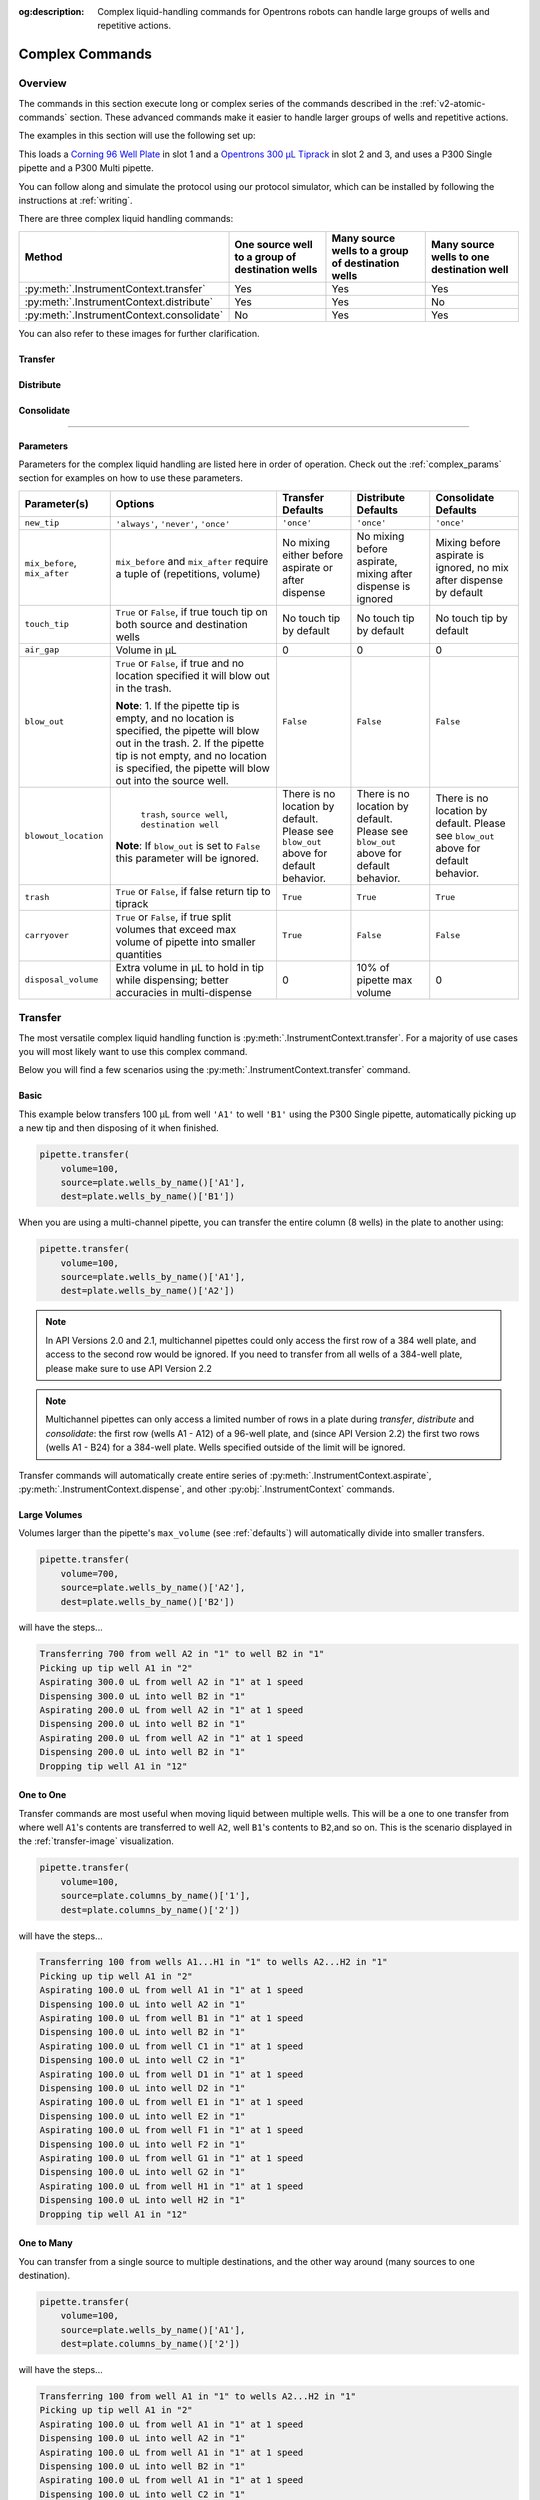:og:description: Complex liquid-handling commands for Opentrons robots can handle large groups of wells and repetitive actions.

.. _v2-complex-commands:

################
Complex Commands
################

.. _overview:

Overview
========

The commands in this section execute long or complex series of the commands described in the :ref:`v2-atomic-commands` section. These advanced commands make it easier to handle larger groups of wells and repetitive actions.

The examples in this section will use the following set up:

.. code-block:: python
    :substitutions:

    from opentrons import protocol_api

    metadata={'apiLevel': '|apiLevel|'}

    def run(protocol: protocol_api.ProtocolContext):
        plate=protocol.load_labware(
            load_name='corning_96_wellplate_360ul_flat', location=1)
        tiprack=protocol.load_labware(
            load_name='opentrons_96_tiprack_300ul', location=2)
        tiprack_multi=protocol.load_labware(
            load_name='opentrons_96_tiprack_300ul', location=3)
        pipette=protocol.load_instrument(
            instrument_name='p300_single',mount='left', tip_racks=[tiprack])
        pipette_multi=protocol.load_instrument(
            instrument_name='p300_multi',
            mount='right',
            tip_racks=[tiprack_multi])

        # The code used in the rest of the examples goes here


This loads a `Corning 96 Well Plate <https://labware.opentrons.com/corning_96_wellplate_360ul_flat>`_ in slot 1 and a `Opentrons 300 µL Tiprack <https://labware.opentrons.com/opentrons_96_tiprack_300ul>`_ in slot 2 and 3, and uses a P300 Single pipette and a P300 Multi pipette.

You can follow along and simulate the protocol using our protocol simulator, which can be installed by following the instructions at :ref:`writing`.

There are three complex liquid handling commands:

+------------------------------------------+----------------------------------------------------+------------------------------------------------------+-------------------------------------------+
|    Method                                |   One source well to a group of destination wells  |   Many source wells to a group of destination wells  | Many source wells to one destination well |
+==========================================+====================================================+======================================================+===========================================+
| :py:meth:`.InstrumentContext.transfer`   |                   Yes                              |                      Yes                             |                   Yes                     |
+------------------------------------------+----------------------------------------------------+------------------------------------------------------+-------------------------------------------+
| :py:meth:`.InstrumentContext.distribute` |                   Yes                              |                       Yes                            |                    No                     |
+------------------------------------------+----------------------------------------------------+------------------------------------------------------+-------------------------------------------+
| :py:meth:`.InstrumentContext.consolidate`|                   No                               |                       Yes                            |                    Yes                    |
+------------------------------------------+----------------------------------------------------+------------------------------------------------------+-------------------------------------------+

You can also refer to these images for further clarification.


.. _transfer-image:

Transfer
--------

.. image:: ../img/complex_commands/transfer.png
   :scale: 75 %
   :name: Transfer
   :align: center


.. _distribute-image:

Distribute
----------

.. image:: ../img/complex_commands/robot_distribute.png
   :scale: 50 %
   :name: Distribute
   :align: center

.. _consolidate-image:

Consolidate
-----------

.. image:: ../img/complex_commands/robot_consolidate.png
   :scale: 50 %
   :name: Consolidate
   :align: center

**********************

.. _params_table:

Parameters
----------

Parameters for the complex liquid handling are listed here in order of operation. Check out the :ref:`complex_params` section for examples on how to use these parameters.

+--------------------------------+------------------------------------------------------+----------------------------+------------------------------------+------------------------------------+
|          Parameter(s)          |                     Options                          |     Transfer Defaults      |        Distribute Defaults         |       Consolidate Defaults         |
+================================+======================================================+============================+====================================+====================================+
|          ``new_tip``           |      ``'always'``, ``'never'``, ``'once'``           |        ``'once'``          |            ``'once'``              |           ``'once'``               |
+--------------------------------+------------------------------------------------------+----------------------------+------------------------------------+------------------------------------+
| ``mix_before``, ``mix_after``  |  ``mix_before`` and ``mix_after`` require a tuple    | No mixing either before    |  No mixing before aspirate,        | Mixing before aspirate is ignored, |
|                                |  of (repetitions, volume)                            | aspirate or after dispense |  mixing after dispense is ignored  | no mix after dispense by default   |
+--------------------------------+------------------------------------------------------+----------------------------+------------------------------------+------------------------------------+
|         ``touch_tip``          |  ``True`` or ``False``, if true touch tip on both    |  No touch tip by default   |   No touch tip by default          |    No touch tip by default         |
|                                |  source and destination wells                        |                            |                                    |                                    |
+--------------------------------+------------------------------------------------------+----------------------------+------------------------------------+------------------------------------+
|          ``air_gap``           |                Volume in µL                          |           0                |                 0                  |               0                    |
+--------------------------------+------------------------------------------------------+----------------------------+------------------------------------+------------------------------------+
|         ``blow_out``           |  ``True`` or ``False``, if true and no location      |        ``False``           |              ``False``             |           ``False``                |
|                                |  specified it will blow out in the trash.            |                            |                                    |                                    |
|                                |                                                      |                            |                                    |                                    |
|                                |  **Note**:                                           |                            |                                    |                                    |
|                                |  1. If the pipette tip is empty, and no location is  |                            |                                    |                                    |
|                                |  specified, the pipette will blow out in the trash.  |                            |                                    |                                    |
|                                |  2. If the pipette tip is not empty, and no          |                            |                                    |                                    |
|                                |  location is specified, the pipette will blow out    |                            |                                    |                                    |
|                                |  into the source well.                               |                            |                                    |                                    |
+--------------------------------+------------------------------------------------------+----------------------------+------------------------------------+------------------------------------+
|         ``blowout_location``   |  ``trash``, ``source well``, ``destination well``    | There is no location by    | There is no location by            | There is no location by            |
|                                |                                                      | default. Please see        | default. Please see ``blow_out``   | default. Please see ``blow_out``   |
|                                | **Note**: If ``blow_out`` is set to ``False`` this   | ``blow_out`` above for     | above for default behavior.        | above for default behavior.        |
|                                | parameter will be ignored.                           | default behavior.          |                                    |                                    |
|                                |                                                      |                            |                                    |                                    |
+--------------------------------+------------------------------------------------------+----------------------------+------------------------------------+------------------------------------+
|          ``trash``             | ``True`` or ``False``, if false return tip to tiprack|         ``True``           |              ``True``              |            ``True``                |
+--------------------------------+------------------------------------------------------+----------------------------+------------------------------------+------------------------------------+
|        ``carryover``           | ``True`` or ``False``, if true split volumes that    |         ``True``           |              ``False``             |            ``False``               |
|                                | exceed max volume of pipette into smaller quantities |                            |                                    |                                    |
+--------------------------------+------------------------------------------------------+----------------------------+------------------------------------+------------------------------------+
|       ``disposal_volume``      | Extra volume in µL to hold in tip while              |             0              |     10% of pipette max volume      |                0                   |
|                                | dispensing; better accuracies in multi-dispense      |                            |                                    |                                    |
+--------------------------------+------------------------------------------------------+----------------------------+------------------------------------+------------------------------------+

Transfer
========

The most versatile complex liquid handling function is :py:meth:`.InstrumentContext.transfer`. For a majority of use cases you will most likely want to use this complex command.

Below you will find a few scenarios using the :py:meth:`.InstrumentContext.transfer` command.

.. versionadded:: 2.0

Basic
-----

This example below transfers 100 µL from well ``'A1'`` to well ``'B1'`` using the P300 Single pipette, automatically picking up a new tip and then disposing of it when finished.

.. code-block:: python

    pipette.transfer(
        volume=100,
        source=plate.wells_by_name()['A1'],
        dest=plate.wells_by_name()['B1'])

When you are using a multi-channel pipette, you can transfer the entire column (8 wells) in the plate to another using:

.. code-block:: python

    pipette.transfer(
        volume=100,
        source=plate.wells_by_name()['A1'],
        dest=plate.wells_by_name()['A2'])

.. note::
        
        In API Versions 2.0 and 2.1, multichannel pipettes could only access the first row of a 384 well plate, and access to the second row would be ignored. If you need to transfer from all wells of a 384-well plate, please make sure to use API Version 2.2

.. note::

        Multichannel pipettes can only access a limited number of rows in a plate during `transfer`, `distribute` and `consolidate`: the first row (wells A1 - A12) of a 96-well plate, and (since API Version 2.2) the first two rows (wells A1 - B24) for a 384-well plate. Wells specified outside of the limit will be ignored. 

Transfer commands will automatically create entire series of :py:meth:`.InstrumentContext.aspirate`, :py:meth:`.InstrumentContext.dispense`, and other :py:obj:`.InstrumentContext` commands.


Large Volumes
-------------

Volumes larger than the pipette's ``max_volume`` (see :ref:`defaults`) will automatically divide into smaller transfers.

.. code-block:: python

    pipette.transfer(
        volume=700,
        source=plate.wells_by_name()['A2'],
        dest=plate.wells_by_name()['B2'])

will have the steps...

.. code-block:: python

    Transferring 700 from well A2 in "1" to well B2 in "1"
    Picking up tip well A1 in "2"
    Aspirating 300.0 uL from well A2 in "1" at 1 speed
    Dispensing 300.0 uL into well B2 in "1"
    Aspirating 200.0 uL from well A2 in "1" at 1 speed
    Dispensing 200.0 uL into well B2 in "1"
    Aspirating 200.0 uL from well A2 in "1" at 1 speed
    Dispensing 200.0 uL into well B2 in "1"
    Dropping tip well A1 in "12"

One to One
-----------

Transfer commands are most useful when moving liquid between multiple wells. This will be a one to one transfer
from where well ``A1``'s contents are transferred to well ``A2``, well ``B1``'s contents to ``B2``,and so on. This is the scenario displayed in the :ref:`transfer-image` visualization.

.. code-block:: python

    pipette.transfer(
        volume=100,
        source=plate.columns_by_name()['1'],
        dest=plate.columns_by_name()['2'])

will have the steps...

.. code-block:: python

    Transferring 100 from wells A1...H1 in "1" to wells A2...H2 in "1"
    Picking up tip well A1 in "2"
    Aspirating 100.0 uL from well A1 in "1" at 1 speed
    Dispensing 100.0 uL into well A2 in "1"
    Aspirating 100.0 uL from well B1 in "1" at 1 speed
    Dispensing 100.0 uL into well B2 in "1"
    Aspirating 100.0 uL from well C1 in "1" at 1 speed
    Dispensing 100.0 uL into well C2 in "1"
    Aspirating 100.0 uL from well D1 in "1" at 1 speed
    Dispensing 100.0 uL into well D2 in "1"
    Aspirating 100.0 uL from well E1 in "1" at 1 speed
    Dispensing 100.0 uL into well E2 in "1"
    Aspirating 100.0 uL from well F1 in "1" at 1 speed
    Dispensing 100.0 uL into well F2 in "1"
    Aspirating 100.0 uL from well G1 in "1" at 1 speed
    Dispensing 100.0 uL into well G2 in "1"
    Aspirating 100.0 uL from well H1 in "1" at 1 speed
    Dispensing 100.0 uL into well H2 in "1"
    Dropping tip well A1 in "12"

.. versionadded:: 2.0

One to Many
------------

You can transfer from a single source to multiple destinations, and the other way around (many sources to one destination).

.. code-block:: python

    pipette.transfer(
        volume=100,
        source=plate.wells_by_name()['A1'], 
        dest=plate.columns_by_name()['2'])


will have the steps...

.. code-block:: python

    Transferring 100 from well A1 in "1" to wells A2...H2 in "1"
    Picking up tip well A1 in "2"
    Aspirating 100.0 uL from well A1 in "1" at 1 speed
    Dispensing 100.0 uL into well A2 in "1"
    Aspirating 100.0 uL from well A1 in "1" at 1 speed
    Dispensing 100.0 uL into well B2 in "1"
    Aspirating 100.0 uL from well A1 in "1" at 1 speed
    Dispensing 100.0 uL into well C2 in "1"
    Aspirating 100.0 uL from well A1 in "1" at 1 speed
    Dispensing 100.0 uL into well D2 in "1"
    Aspirating 100.0 uL from well A1 in "1" at 1 speed
    Dispensing 100.0 uL into well E2 in "1"
    Aspirating 100.0 uL from well A1 in "1" at 1 speed
    Dispensing 100.0 uL into well F2 in "1"
    Aspirating 100.0 uL from well A1 in "1" at 1 speed
    Dispensing 100.0 uL into well G2 in "1"
    Aspirating 100.0 uL from well A1 in "1" at 1 speed
    Dispensing 100.0 uL into well H2 in "1"
    Dropping tip well A1 in "12"

.. versionadded:: 2.0

List of Volumes
---------------

Instead of applying a single volume amount to all source/destination wells, you can instead pass a list of volumes.

.. code-block:: python

    pipette.transfer(
        volume=[20, 40, 60],
        source=plate['A1'],
        dest=[plate.wells_by_name()[well_name] for well_name in ['B1', 'B2', 'B3']])


will have the steps...

.. code-block:: python

    Transferring [20, 40, 60] from well A1 in "1" to wells B1...B3 in "1"
    Picking up tip well A1 in "2"
    Aspirating 20.0 uL from well A1 in "1" at 1 speed
    Dispensing 20.0 uL into well B1 in "1"
    Aspirating 40.0 uL from well A1 in "1" at 1 speed
    Dispensing 40.0 uL into well B2 in "1"
    Aspirating 60.0 uL from well A1 in "1" at 1 speed
    Dispensing 60.0 uL into well B3 in "1"
    Dropping tip well A1 in "12"

Skipping Wells
++++++++++++++
If you only wish to transfer to certain wells from a column, you
can use a list of volumes to skip over certain wells by setting the volume to zero.

.. code-block:: python

    pipette.transfer(
        volume=[20, 0, 60],
        source=plate['A1'],
        dest=[plate.wells_by_name()[well_name] for well_name in ['B1', 'B2', 'B3']])

will have the steps...

.. code-block:: python

    Transferring [20, 40, 60] from well A1 in "1" to wells B1...B3 in "1"
    Picking up tip well A1 in "2"
    Aspirating 20.0 uL from well A1 in "1" at 1 speed
    Dispensing 20.0 uL into well B1 in "1"
    Aspirating 60.0 uL from well A1 in "1" at 1 speed
    Dispensing 60.0 uL into well B3 in "1"
    Dropping tip well A1 in "12"


.. versionadded:: 2.0

**********************

Distribute and Consolidate
==========================

:py:meth:`.InstrumentContext.distribute` and :py:meth:`.InstrumentContext.consolidate` are similar to :py:meth:`.InstrumentContext.transfer`, but optimized for specific uses. :py:meth:`.InstrumentContext.distribute` is optimized for taking a large volume from a single (or a small number) of source wells, and distributing it to many smaller volumes in destination wells. Rather than using one-to-one transfers, it dispense many times for each aspirate. :py:meth:`.InstrumentContext.consolidate` is optimized for taking small volumes from many source wells and consolidating them into one (or a small number) of destination wells, aspirating many times for each dispense.

Consolidate
-----------

Volumes going to the same destination well are combined within the same tip, so that multiple aspirates can be combined to a single dispense. This is the scenario described by the :ref:`consolidate-image` graphic.

.. code-block:: python

    pipette.consolidate(
        volume=30, 
        source=plate.columns_by_name()['2'],
        dest=plate.wells_by_name()['A1'])

will have the steps...

.. code-block:: python

    Consolidating 30 from wells A2...H2 in "1" to well A1 in "1"
    Transferring 30 from wells A2...H2 in "1" to well A1 in "1"
    Picking up tip well A1 in "2"
    Aspirating 30.0 uL from well A2 in "1" at 1 speed
    Aspirating 30.0 uL from well B2 in "1" at 1 speed
    Aspirating 30.0 uL from well C2 in "1" at 1 speed
    Aspirating 30.0 uL from well D2 in "1" at 1 speed
    Aspirating 30.0 uL from well E2 in "1" at 1 speed
    Aspirating 30.0 uL from well F2 in "1" at 1 speed
    Aspirating 30.0 uL from well G2 in "1" at 1 speed
    Aspirating 30.0 uL from well H2 in "1" at 1 speed
    Dispensing 240.0 uL into well A1 in "1"
    Dropping tip well A1 in "12"

If there are multiple destination wells, the pipette will not combine the transfers - it will aspirate from one source, dispense into the target, then aspirate from the other source.

.. code-block:: python

    pipette.consolidate(
        volume=30,
        source=plate.columns_by_name()['1'],
        dest=[plate.wells_by_name()[well_name] for well_name in ['A1', 'A2']])


will have the steps...

.. code-block:: python

    Consolidating 30 from wells A1...H1 in "1" to wells A1...A2 in "1"
    Transferring 30 from wells A1...H1 in "1" to wells A1...A2 in "1"
    Picking up tip well A1 in "2"
    Aspirating 30.0 uL from well A1 in "1" at 1 speed
    Aspirating 30.0 uL from well B1 in "1" at 1 speed
    Aspirating 30.0 uL from well C1 in "1" at 1 speed
    Aspirating 30.0 uL from well D1 in "1" at 1 speed
    Dispensing 120.0 uL into well A1 in "1"
    Aspirating 30.0 uL from well E1 in "1" at 1 speed
    Aspirating 30.0 uL from well F1 in "1" at 1 speed
    Aspirating 30.0 uL from well G1 in "1" at 1 speed
    Aspirating 30.0 uL from well H1 in "1" at 1 speed
    Dispensing 120.0 uL into well A2 in "1"
    Dropping tip well A1 in "12"


.. versionadded:: 2.0

Distribute
----------

Volumes from the same source well are combined within the same tip, so that one aspirate can provide for multiple dispenses. This is the scenario in the :ref:`distribute-image` graphic.

.. code-block:: python

    pipette.distribute(
        volume=55, 
        source=plate.wells_by_name()['A1'],
        dest=plate.rows_by_name()['A'])


will have the steps...

.. code-block:: python

    Distributing 55 from well A1 in "1" to wells A1...A12 in "1"
    Transferring 55 from well A1 in "1" to wells A1...A12 in "1"
    Picking up tip well A1 in "2"
    Aspirating 250.0 uL from well A1 in "1" at 1 speed
    Dispensing 55.0 uL into well A1 in "1"
    Dispensing 55.0 uL into well A2 in "1"
    Dispensing 55.0 uL into well A3 in "1"
    Dispensing 55.0 uL into well A4 in "1"
    Blowing out at well A1 in "12"
    Aspirating 250.0 uL from well A1 in "1" at 1 speed
    Dispensing 55.0 uL into well A5 in "1"
    Dispensing 55.0 uL into well A6 in "1"
    Dispensing 55.0 uL into well A7 in "1"
    Dispensing 55.0 uL into well A8 in "1"
    Blowing out at well A1 in "12"
    Aspirating 250.0 uL from well A1 in "1" at 1 speed
    Dispensing 55.0 uL into well A9 in "1"
    Dispensing 55.0 uL into well A10 in "1"
    Dispensing 55.0 uL into well A11 in "1"
    Dispensing 55.0 uL into well A12 in "1"
    Blowing out at well A1 in "12"
    Dropping tip well A1 in "12"

The pipette will aspirate more liquid than it intends to dispense by the minimum volume of the pipette. This is called the ``disposal_volume``, and can be specified in the call to ``distribute``.

If there are multiple source wells, the pipette will never combine their volumes into the same tip.

.. code-block:: python

    pipette.distribute(
        volume=30,
        source=[plate.wells_by_name()[well_name] for well_name in ['A1', 'A2']],
        dest=plate.rows_by_name()['A'])

will have the steps...

.. code-block:: python

    Distributing 30 from wells A1...A2 in "1" to wells A1...A12 in "1"
    Transferring 30 from wells A1...A2 in "1" to wells A1...A12 in "1"
    Picking up tip well A1 in "2"
    Aspirating 210.0 uL from well A1 in "1" at 1 speed
    Dispensing 30.0 uL into well A1 in "1"
    Dispensing 30.0 uL into well A2 in "1"
    Dispensing 30.0 uL into well A3 in "1"
    Dispensing 30.0 uL into well A4 in "1"
    Dispensing 30.0 uL into well A5 in "1"
    Dispensing 30.0 uL into well A6 in "1"
    Blowing out at well A1 in "12"
    Aspirating 210.0 uL from well A2 in "1" at 1 speed
    Dispensing 30.0 uL into well A7 in "1"
    Dispensing 30.0 uL into well A8 in "1"
    Dispensing 30.0 uL into well A9 in "1"
    Dispensing 30.0 uL into well A10 in "1"
    Dispensing 30.0 uL into well A11 in "1"
    Dispensing 30.0 uL into well A12 in "1"
    Blowing out at well A1 in "12"
    Dropping tip well A1 in "12"

.. versionadded:: 2.0


.. _distribute-consolidate-volume-list:

List of Volumes
---------------

Instead of applying a single volume amount to all source/destination wells, you can instead pass a list of volumes to either
consolidate or distribute.

For example, this distribute command

.. code-block:: python

    pipette.distribute(
        volume=[20, 40, 60],
        source=plate['A1'],
        dest=[plate.wells_by_name()[well_name] for well_name in ['B1', 'B2', 'B3']])


will have the steps...

.. code-block:: python

    Distributing [20, 40, 60] from well A1 in "1" to wells B1...B3 in "1"
    Picking up tip well A1 in "2"
    Aspirating 150.0 uL from well A1 in "1" at 1 speed
    Dispensing 20.0 uL into well B1 in "1"
    Dispensing 40.0 uL into well B2 in "1"
    Dispensing 60.0 uL into well B3 in "1"
    Blowing out in well A1 in "12"
    Dropping tip well A1 in "12"

and this consolidate command

.. code-block:: python

    pipette.consolidate(
        volume=[20, 40, 60],
        source=[plate.wells_by_name()[well_name] for well_name in ['B1', 'B2', 'B3']],
        dest=plate['A1'])

will have the steps...

.. code-block:: python

    Consolidating [20, 40, 60] from wells B1...B3 in "1" to well A1 in "1"
    Picking up tip well A1 in "2"
    Aspirating 20.0 uL from well B1 in "1"
    Aspirating 40.0 uL into well B2 in "1"
    Aspirating 60.0 uL into well B3 in "1"
    Dispensing 120.0 uL into well A1 in "1"
    Dropping tip well A1 in "12"


Skipping Wells
++++++++++++++

If you only wish to distribute or consolidate certain wells from a column, you
can use a list of volumes to skip over certain wells by setting the volume to zero.

.. code-block:: python

    pipette.distribute(
        volume=[20, 40, 60, 0, 0, 0, 50, 100],
        source=plate['A1'],
        dest=plate.columns_by_name()['2'])

will have the steps...

.. code-block:: python

    Distributing [20, 40, 60] from well A1 in "1" to column 2 in "1"
    Picking up tip well A1 in "2"
    Aspirating 300.0 uL from well A1 in "1" at 1 speed
    Dispensing 20.0 uL into well A2 in "1"
    Dispensing 40.0 uL into well B2 in "1"
    Dispensing 60.0 uL into well C2 in "1"
    Dispensing 50.0 uL into well G2 in "1"
    Dispensing 100.0 uL into well H2 in "1"
    Blowing out in well A1 in "12"
    Dropping tip well A1 in "12"

.. warning::

    This functionality is only available in Python API Version 2.8 or later.


.. versionadded:: 2.8

Order of Operations In Complex Commands
=======================================

Parameters to complex commands add behaviors to the generated complex command in a specific order which cannot be changed. Specifically, advanced commands execute their atomic commands in this order:

1. Tip logic
2. Mix at source location
3. Aspirate + Any disposal volume
4. Touch tip
5. Air gap
6. Dispense
7. Touch tip

<------Repeat above for all wells------>

8. Empty disposal volume into trash, if any
9. Blow Out

Notice how blow out only occurs after getting rid of disposal volume. If you want blow out to occu  after every dispense, you should not include a disposal volume.

**********************

.. _complex_params:

Complex Liquid Handling Parameters
==================================

Below are some examples of the parameters described in the :ref:`params_table` table.

``new_tip``
-----------

This parameter handles tip logic. You have options of the strings ``'always'``, ``'once'`` and ``'never'``. The default for every complex command is ``'once'``.

If you want to avoid cross-contamination and increase accuracy, you should set this parameter to ``'always'``.

.. versionadded:: 2.0

Always Get a New Tip
++++++++++++++++++++

Transfer commands will by default use the same tip for each well, then finally drop it in the trash once finished.

The pipette can optionally get a new tip at the beginning of each aspirate, to help avoid cross contamination.

.. code-block:: python

    pipette.transfer(
        volume=100,
        source=[plate.wells_by_name()[well_name] for well_name in ['A1', 'A2', 'A3']],
        dest=[plate.wells_by_name()[well_name] for well_name in ['B1', 'B2', 'B3']],
        new_tip='always') # always pick up a new tip


will have the steps...

.. code-block:: python

    Transferring 100 from wells A1...A3 in "1" to wells B1...B3 in "1"
    Picking up tip well A1 in "2"
    Aspirating 100.0 uL from well A1 in "1" at 1 speed
    Dispensing 100.0 uL into well B1 in "1"
    Dropping tip well A1 in "12"
    Picking up tip well B1 in "2"
    Aspirating 100.0 uL from well A2 in "1" at 1 speed
    Dispensing 100.0 uL into well B2 in "1"
    Dropping tip well A1 in "12"
    Picking up tip well C1 in "2"
    Aspirating 100.0 uL from well A3 in "1" at 1 speed
    Dispensing 100.0 uL into well B3 in "1"
    Dropping tip well A1 in "12"


Never Get a New Tip
+++++++++++++++++++

For scenarios where you instead are calling ``pick_up_tip()`` and ``drop_tip()`` elsewhere in your protocol, the transfer command can ignore picking up or dropping tips.

.. code-block:: python

    pipette.pick_up_tip()
    ...
    pipette.transfer(
        volume=100,
        source=[plate.wells_by_name()[well_name] for well_name in ['A1', 'A2', 'A3']],
        dest=[plate.wells_by_name()[well_name] for well_name in ['B1', 'B2', 'B3']],
        new_tip='never') # never pick up or drop a tip
    ...
    pipette.drop_tip()


will have the steps...

.. code-block:: python

    Picking up tip well A1 in "2"
    ...
    Transferring 100 from wells A1...A3 in "1" to wells B1...B3 in "1"
    Aspirating 100.0 uL from well A1 in "1" at 1 speed
    Dispensing 100.0 uL into well B1 in "1"
    Aspirating 100.0 uL from well A2 in "1" at 1 speed
    Dispensing 100.0 uL into well B2 in "1"
    Aspirating 100.0 uL from well A3 in "1" at 1 speed
    Dispensing 100.0 uL into well B3 in "1"
    ...
    Dropping tip well A1 in "12"


Use One Tip
+++++++++++

The default behavior of complex commands is to use one tip:

.. code-block:: python

    pipette.transfer(
        volume=100,
        source=[plate.wells_by_name()[well_name] for well_name in ['A1', 'A2', 'A3']],
        dest=[plate.wells_by_name()[well_name] for well_name in ['B1', 'B2', 'B3']],
        new_tip='once') # use one tip (default behavior)

will have the steps...

.. code-block:: python

    Picking up tip well A1 in "2"
    Transferring 100 from wells A1...A3 in "1" to wells B1...B3 in "1"
    Aspirating 100.0 uL from well A1 in "1" at 1 speed
    Dispensing 100.0 uL into well B1 in "1"
    Aspirating 100.0 uL from well A2 in "1" at 1 speed
    Dispensing 100.0 uL into well B2 in "1"
    Aspirating 100.0 uL from well A3 in "1" at 1 speed
    Dispensing 100.0 uL into well B3 in "1"
    Dropping tip well A1 in "12"

``trash``
---------

By default, compelx commands will drop the pipette's tips in the trash container. However, if you wish to instead return the tip to its tip rack, you can set ``trash=False``.

.. code-block:: python

    pipette.transfer(
        volume=100,
        source=plate['A1'],
        dest=plate['B1'],
        trash=False) # do not trash tip


will have the steps...

.. code-block:: python

    Transferring 100 from well A1 in "1" to well B1 in "1"
    Picking up tip well A1 in "2"
    Aspirating 100.0 uL from well A1 in "1" at 1 speed
    Dispensing 100.0 uL into well B1 in "1"
    Returning tip
    Dropping tip well A1 in "2"

.. versionadded:: 2.0

``touch_tip``
-------------

A :ref:`touch-tip` can be performed after every aspirate and dispense by setting ``touch_tip=True``.

.. code-block:: python

    pipette.transfer(
        volume=100,
        source=plate['A1'],
        dest=plate['A2'],
        touch_tip=True) # touch tip to each well's edge


will have the steps...

.. code-block:: python

    Transferring 100 from well A1 in "1" to well A2 in "1"
    Picking up tip well A1 in "2"
    Aspirating 100.0 uL from well A1 in "1" at 1 speed
    Touching tip
    Dispensing 100.0 uL into well A2 in "1"
    Touching tip
    Dropping tip well A1 in "12"

.. versionadded:: 2.0

``blow_out``
------------

A :ref:`blow-out` into the trash can be performed after every dispense that leaves the tip empty by setting ``blow_out=True``.

.. code-block:: python

    pipette.transfer(
        volume=100,
        source=plate['A1'],
        dest=plate['A2'],
        blow_out=True) # blow out droplets when tip is empty


will have the steps...

.. code-block:: python

    Transferring 100 from well A1 in "1" to well A2 in "1"
    Picking up tip well A1 in "2"
    Aspirating 100.0 uL from well A1 in "1" at 1 speed
    Dispensing 100.0 uL into well A2 in "1"
    Blowing out
    Dropping tip well A1 in "12"

.. versionadded:: 2.0

The robot will automatically dispense any left over liquid that is *not* from using ``disposal_volume`` into
the source well of your transfer function.

.. code-block:: python

    pipette.pick_up_tip()
    pipette.aspirate(volume=10, location=plate['A1'])
    pipette.transfer(
        volume=100,
        source=plate['A1'],
        dest=plate['A2'],
        blow_out=True, # blow out droplets into the source well (A1 of "plate")
        new_tip='never')

.. versionadded:: 2.8


``blowout_location``
--------------------

Starting in Python API Version 2.8 and above, you can specify the well type you would like your pipette to blow out in.
Specifying a location will override any defaults from the ``blow_out`` argument.

The code below is the same default behavior you would see utilizing ``blow_out=True`` only. It will blow out for
every transfer into the trash.

.. code-block:: python

    pipette.transfer(
        volume=100,
        source=plate['A1'],
        dest=plate['A2'],
        blow_out=True,
        blowout_location='trash') # blow out droplets into the trash

.. versionadded:: 2.8

The same is true even if you have extra liquid left in your tip shown below.

.. code-block:: python

    pipette.pick_up_tip()
    pipette.aspirate(volume=10, location=plate['A1'])
    pipette.transfer(
        volume=100,
        source=plate['A1'],
        dest=plate['A2'],
        blow_out=True,
        blowout_location='trash', # blow out droplets into the trash
        new_tip='never')

.. versionadded:: 2.8

If you wish to blow out in the source or destination well you can do so by specifying the location as either ``source well`` or ``destination well``.
For example, to blow out in the destination well you can do the following:

.. code-block:: python

    pipette.transfer(
        volume=100,
        source=plate['A1'],
        dest=plate.wells(),
        blow_out=True,
        # Blow out droplets into each destination well.
        # This will blow out in wells `A1`, `B1`, `C1`, ... etc.
        blowout_location='destination well')

.. versionadded:: 2.8


.. note::

    You *must* specify ``blow_out=True`` in order to utilize the new argument ``blowout_location``



``mix_before``, ``mix_after``
-----------------------------

A :ref:`mix` can be performed before every aspirate by setting ``mix_before=``, and after every dispense by setting ``mix_after=``. The value of ``mix_before=`` or ``mix_after=`` must be a tuple; the first value is the number of repetitions, the second value is the amount of liquid to mix.

.. code-block:: python

    pipette.transfer(
        volume=100,
        source=plate['A1'],
        dest=plate['A2'],
        mix_before=(2, 50), # mix 2 times with 50uL before aspirating
        mix_after=(3, 75)) # mix 3 times with 75uL after dispensing


will have the steps...

.. code-block:: python

    Transferring 100 from well A1 in "1" to well A2 in "1"
    Picking up tip well A1 in "2"
    Mixing 2 times with a volume of 50ul
    Aspirating 50 uL from well A1 in "1" at 1.0 speed
    Dispensing 50 uL into well A1 in "1"
    Aspirating 50 uL from well A1 in "1" at 1.0 speed
    Dispensing 50 uL into well A1 in "1"
    Aspirating 100.0 uL from well A1 in "1" at 1 speed
    Dispensing 100.0 uL into well A2 in "1"
    Mixing 3 times with a volume of 75ul
    Aspirating 75 uL from well A2 in "1" at 1.0 speed
    Dispensing 75.0 uL into well A2 in "1"
    Aspirating 75 uL from well A2 in "1" at 1.0 speed
    Dispensing 75.0 uL into well A2 in "1"
    Aspirating 75 uL from well A2 in "1" at 1.0 speed
    Dispensing 75.0 uL into well A2 in "1"
    Dropping tip well A1 in "12"

.. versionadded:: 2.0

``air_gap``
-----------

An :ref:`air-gap` can be performed after every aspirate by setting ``air_gap=volume``, where the value is the volume of air in µL to aspirate after aspirating the liquid. The entire volume in the tip, air gap and the liquid volume, will be dispensed all at once at the destination specified in the complex command.

.. code-block:: python

    pipette.transfer(
        volume=100,
        source=plate['A1'],
        dest=plate['A2'],
        air_gap=20) # add 20uL of air after each aspirate


will have the steps...

.. code-block:: python

    Transferring 100 from well A1 in "1" to well A2 in "1"
    Picking up tip well A1 in "2"
    Aspirating 100.0 uL from well A1 in "1" at 1.0 speed
    Air gap
    Aspirating 20 uL from well A1 in "1" at 1.0 speed
    Dispensing 120.0 uL into well A2 in "1"
    Dropping tip well A1 in "12"

.. versionadded:: 2.0

``disposal_volume``
-------------------

When dispensing multiple times from the same tip in :py:meth:`.InstrumentContext.distribute`, it is recommended to aspirate an extra amount of liquid to be disposed of after distributing. This added ``disposal_volume`` can be set as an optional argument.

The default disposal volume is the pipette's minimum volume (see :ref:`Defaults`), which will be blown out at the trash after the dispenses.

.. code-block:: python

    pipette.distribute(
        volume=30,
        source=[plate.wells_by_name()[well_name] for well_name in ['A1', 'A2']],
        dest=plate.columns_by_name()['2'],
        # include extra liquid to make dispenses more accurate, 20% of total volume
        disposal_volume=60)


will have the steps...

.. code-block:: python

    Distributing 30 from wells A1...A2 in "1" to wells A2...H2 in "1"
    Transferring 30 from wells A1...A2 in "1" to wells A2...H2 in "1"
    Picking up tip well A1 in "2"
    Aspirating 130.0 uL from well A1 in "1" at 1 speed
    Dispensing 30.0 uL into well A2 in "1"
    Dispensing 30.0 uL into well B2 in "1"
    Dispensing 30.0 uL into well C2 in "1"
    Dispensing 30.0 uL into well D2 in "1"
    Blowing out at well A1 in "12"
    Aspirating 130.0 uL from well A2 in "1" at 1 speed
    Dispensing 30.0 uL into well E2 in "1"
    Dispensing 30.0 uL into well F2 in "1"
    Dispensing 30.0 uL into well G2 in "1"
    Dispensing 30.0 uL into well H2 in "1"
    Blowing out at well A1 in "12"
    Dropping tip well A1 in "12"


See this image for example,

.. image:: ../img/complex_commands/distribute_illustration_tip.png
   :scale: 50 %
   :align: center

.. versionadded:: 2.0
